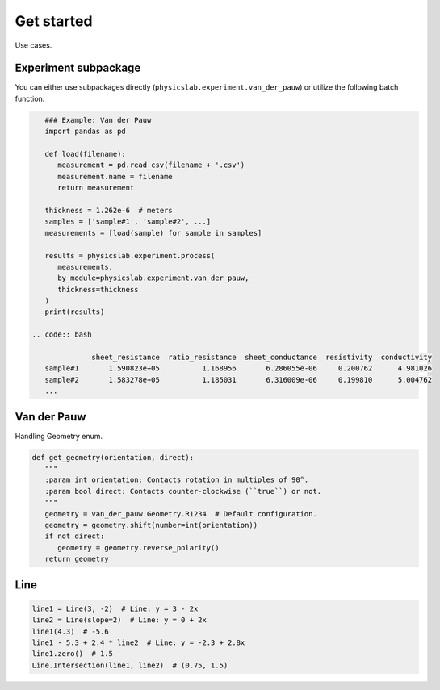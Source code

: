 .. _get-started-label:

Get started
===========

Use cases.

Experiment subpackage
---------------------

You can either use subpackages directly (``physicslab.experiment.van_der_pauw``)
or utilize the following batch function.

.. code:: python

    ### Example: Van der Pauw
    import pandas as pd
 
    def load(filename):
       measurement = pd.read_csv(filename + '.csv')
       measurement.name = filename
       return measurement
    
    thickness = 1.262e-6  # meters
    samples = ['sample#1', 'sample#2', ...]
    measurements = [load(sample) for sample in samples]
    
    results = physicslab.experiment.process(
       measurements,
       by_module=physicslab.experiment.van_der_pauw,
       thickness=thickness
    )
    print(results)
 
 .. code:: bash
 
               sheet_resistance  ratio_resistance  sheet_conductance  resistivity  conductivity
    sample#1       1.590823e+05          1.168956       6.286055e-06     0.200762      4.981026
    sample#2       1.583278e+05          1.185031       6.316009e-06     0.199810      5.004762
    ...


Van der Pauw
------------

Handling Geometry enum.

.. code:: python

   def get_geometry(orientation, direct):
      """ 
      :param int orientation: Contacts rotation in multiples of 90°.
      :param bool direct: Contacts counter-clockwise (``true``) or not.
      """
      geometry = van_der_pauw.Geometry.R1234  # Default configuration.
      geometry = geometry.shift(number=int(orientation))
      if not direct:
         geometry = geometry.reverse_polarity()
      return geometry

Line
----

.. code:: python

   line1 = Line(3, -2)  # Line: y = 3 - 2x
   line2 = Line(slope=2)  # Line: y = 0 + 2x
   line1(4.3)  # -5.6
   line1 - 5.3 + 2.4 * line2  # Line: y = -2.3 + 2.8x
   line1.zero()  # 1.5
   Line.Intersection(line1, line2)  # (0.75, 1.5)
